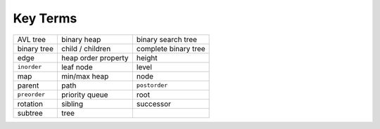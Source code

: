 ..  Copyright (C)  Brad Miller, David Ranum
    This work is licensed under the Creative Commons Attribution-NonCommercial-ShareAlike 4.0 International License. To view a copy of this license, visit http://creativecommons.org/licenses/by-nc-sa/4.0/.


Key Terms
---------

============= ===================== ==================== 
     AVL tree           binary heap   binary search tree 
  binary tree      child / children complete binary tree 
         edge   heap order property               height 
  ``inorder``             leaf node                level 
          map          min/max heap                 node 
       parent                  path        ``postorder`` 
 ``preorder``        priority queue                 root 
     rotation               sibling            successor 
      subtree                  tree 
============= ===================== ==================== 

.. _tree_discuss:

